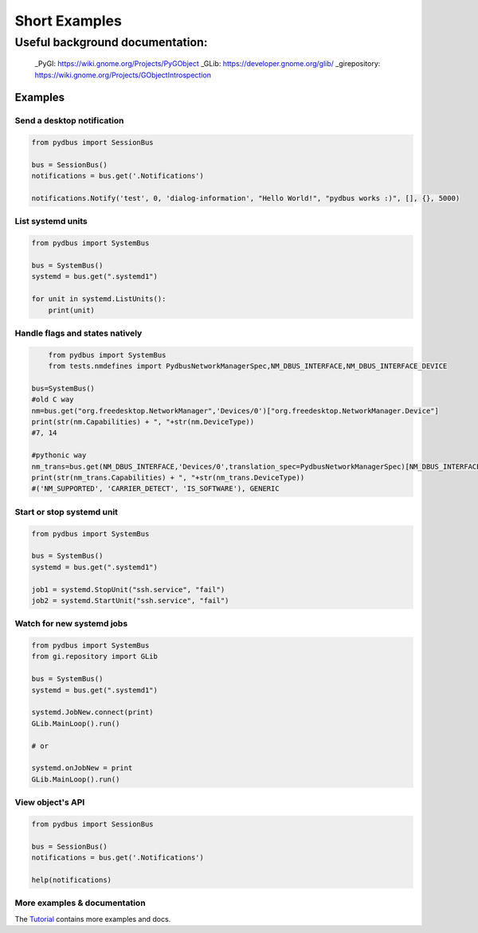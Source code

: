 ==============
Short Examples
==============


---------------------------------
Useful background documentation:
---------------------------------

  _PyGI: https://wiki.gnome.org/Projects/PyGObject
  _GLib: https://developer.gnome.org/glib/
  _girepository: https://wiki.gnome.org/Projects/GObjectIntrospection


Examples
--------

Send a desktop notification
~~~~~~~~~~~~~~~~~~~~~~~~~~~
.. code-block:: python

	from pydbus import SessionBus

	bus = SessionBus()
	notifications = bus.get('.Notifications')

	notifications.Notify('test', 0, 'dialog-information', "Hello World!", "pydbus works :)", [], {}, 5000)

List systemd units
~~~~~~~~~~~~~~~~~~
.. code-block:: python

	from pydbus import SystemBus

	bus = SystemBus()
	systemd = bus.get(".systemd1")

	for unit in systemd.ListUnits():
	    print(unit)
	    
Handle flags and states natively
~~~~~~~~~~~~~~~~~~~~~~~~~~~~~~~~
.. code-block:: python

	from pydbus import SystemBus
	from tests.nmdefines import PydbusNetworkManagerSpec,NM_DBUS_INTERFACE,NM_DBUS_INTERFACE_DEVICE
	
    bus=SystemBus()
    #old C way
    nm=bus.get("org.freedesktop.NetworkManager",'Devices/0')["org.freedesktop.NetworkManager.Device"]
    print(str(nm.Capabilities) + ", "+str(nm.DeviceType))
    #7, 14
    
    #pythonic way
    nm_trans=bus.get(NM_DBUS_INTERFACE,'Devices/0',translation_spec=PydbusNetworkManagerSpec)[NM_DBUS_INTERFACE_DEVICE]
    print(str(nm_trans.Capabilities) + ", "+str(nm_trans.DeviceType))
    #('NM_SUPPORTED', 'CARRIER_DETECT', 'IS_SOFTWARE'), GENERIC

Start or stop systemd unit
~~~~~~~~~~~~~~~~~~~~~~~~~~
.. code-block:: python

	from pydbus import SystemBus

	bus = SystemBus()
	systemd = bus.get(".systemd1")

	job1 = systemd.StopUnit("ssh.service", "fail")
	job2 = systemd.StartUnit("ssh.service", "fail")

Watch for new systemd jobs
~~~~~~~~~~~~~~~~~~~~~~~~~~
.. code-block:: python

	from pydbus import SystemBus
	from gi.repository import GLib

	bus = SystemBus()
	systemd = bus.get(".systemd1")

	systemd.JobNew.connect(print)
	GLib.MainLoop().run()

	# or

	systemd.onJobNew = print
	GLib.MainLoop().run()

View object's API
~~~~~~~~~~~~~~~~~
.. code-block:: python

	from pydbus import SessionBus

	bus = SessionBus()
	notifications = bus.get('.Notifications')

	help(notifications)

More examples & documentation
~~~~~~~~~~~~~~~~~~~~~~~~~~~~~


The Tutorial_ contains more examples and docs.

.. _Tutorial: https://github.com/LEW21/pydbus/blob/master/doc/tutorial.rst
.. _Dbus <-> python translation use intro: https://github.com/hcoin/pydbus/blob/master/doc/autotranslator_tutorial.rst
.. _Full Dbus <-> python translation system / spec:  https://github.com/hcoin/pydbus/wiki
